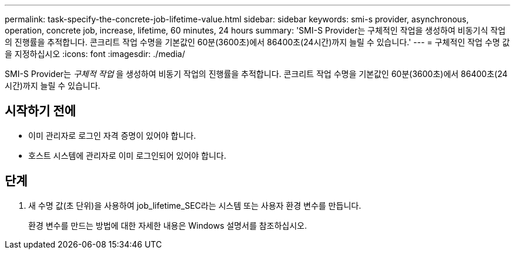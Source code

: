 ---
permalink: task-specify-the-concrete-job-lifetime-value.html 
sidebar: sidebar 
keywords: smi-s provider, asynchronous, operation, concrete job, increase, lifetime, 60 minutes, 24 hours 
summary: 'SMI-S Provider는 구체적인 작업을 생성하여 비동기식 작업의 진행률을 추적합니다. 콘크리트 작업 수명을 기본값인 60분(3600초)에서 86400초(24시간)까지 늘릴 수 있습니다.' 
---
= 구체적인 작업 수명 값을 지정하십시오
:icons: font
:imagesdir: ./media/


[role="lead"]
SMI-S Provider는 _구체적 작업_ 을 생성하여 비동기 작업의 진행률을 추적합니다. 콘크리트 작업 수명을 기본값인 60분(3600초)에서 86400초(24시간)까지 늘릴 수 있습니다.



== 시작하기 전에

* 이미 관리자로 로그인 자격 증명이 있어야 합니다.
* 호스트 시스템에 관리자로 이미 로그인되어 있어야 합니다.




== 단계

. 새 수명 값(초 단위)을 사용하여 job_lifetime_SEC라는 시스템 또는 사용자 환경 변수를 만듭니다.
+
환경 변수를 만드는 방법에 대한 자세한 내용은 Windows 설명서를 참조하십시오.


